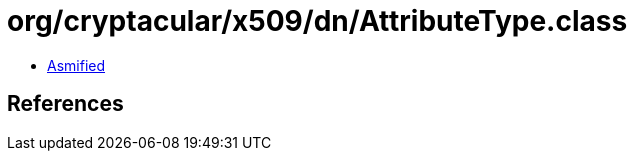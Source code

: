 = org/cryptacular/x509/dn/AttributeType.class

 - link:AttributeType-asmified.java[Asmified]

== References

